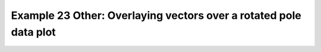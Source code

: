 .. _example23other:

Example 23 Other: Overlaying vectors over a rotated pole data plot
------------------------------------------------------------------


.. code-block:: python
   :caption: *TODO describe Example 23 Other*

   f = cf.read(
       f"{self.data_dir}/20160601-05T0000Z_INCOMPASS_km4p4_uv_RH_500.nc"
   )
   cfp.mapset(50, 100, 5, 35)
   cfp.levs(0, 90, 15, extend="neither")

   cfp.gopen()
   cfp.con(f[0], lines=False)
   cfp.vect(u=f[1], v=f[2], stride=40, key_length=10)
   cfp.gclose()


.. figure:: ../../../cfplot/test/reference-example-images/ref_fig_23other.png
